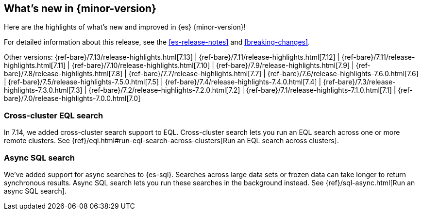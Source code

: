[[release-highlights]]
== What's new in {minor-version}

Here are the highlights of what's new and improved in {es} {minor-version}!

For detailed information about this release, see the <<es-release-notes>> and
<<breaking-changes>>.

// Add previous release to the list
Other versions:
{ref-bare}/7.13/release-highlights.html[7.13]
| {ref-bare}/7.11/release-highlights.html[7.12]
| {ref-bare}/7.11/release-highlights.html[7.11]
| {ref-bare}/7.10/release-highlights.html[7.10]
| {ref-bare}/7.9/release-highlights.html[7.9]
| {ref-bare}/7.8/release-highlights.html[7.8]
| {ref-bare}/7.7/release-highlights.html[7.7]
| {ref-bare}/7.6/release-highlights-7.6.0.html[7.6]
| {ref-bare}/7.5/release-highlights-7.5.0.html[7.5]
| {ref-bare}/7.4/release-highlights-7.4.0.html[7.4]
| {ref-bare}/7.3/release-highlights-7.3.0.html[7.3]
| {ref-bare}/7.2/release-highlights-7.2.0.html[7.2]
| {ref-bare}/7.1/release-highlights-7.1.0.html[7.1]
| {ref-bare}/7.0/release-highlights-7.0.0.html[7.0]

// tag::notable-highlights[]
[discrete]
[[cross-cluster-eql-search]]
=== Cross-cluster EQL search

In 7.14, we added cross-cluster search support to EQL. Cross-cluster search lets
you run an EQL search across one or more remote clusters. See
{ref}/eql.html#run-eql-search-across-clusters[Run an EQL search across
clusters].

[discrete]
[[async-sql-search]]
=== Async SQL search

We've added support for async searches to {es-sql}. Searches across large data
sets or frozen data can take longer to return synchronous results. Async SQL
search lets you run these searches in the background instead. See
{ref}/sql-async.html[Run an async SQL search].
// end::notable-highlights[]
